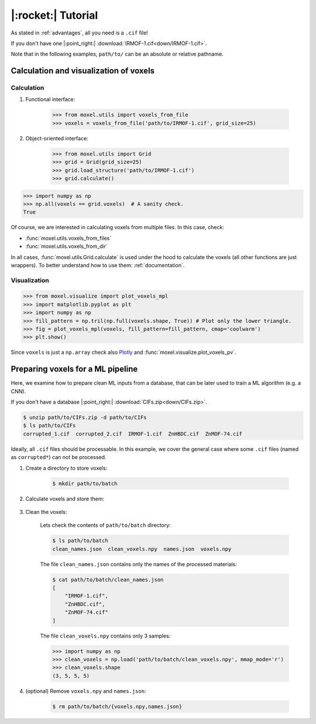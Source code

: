 .. highlight:: python

|:rocket:| Tutorial
===================

As stated in :ref:`advantages`, all you need is a ``.cif`` file!

If you don't have one |:point_right:| :download:`IRMOF-1.cif<down/IRMOF-1.cif>`.

Note that in the following examples, ``path/to/`` can be an absolute or relative pathname.

Calculation and visualization of voxels
---------------------------------------

Calculation
^^^^^^^^^^^

1. Functional interface:

    .. code-block::

        >>> from moxel.utils import voxels_from_file
        >>> voxels = voxels_from_file('path/to/IRMOF-1.cif', grid_size=25)

2. Object-oriented interface:

    .. code-block::

        >>> from moxel.utils import Grid
        >>> grid = Grid(grid_size=25)
        >>> grid.load_structure('path/to/IRMOF-1.cif')
        >>> grid.calculate()

.. code-block::

    >>> import numpy as np
    >>> np.all(voxels == grid.voxels)  # A sanity check.
    True

Of course, we are interested in calculating voxels from multiple files.
In this case, check:

* :func:`moxel.utils.voxels_from_files`
* :func:`moxel.utils.voxels_from_dir`

In all cases, :func:`moxel.utils.Grid.calculate` is used under the hood to calculate the
voxels (all other functions are just wrappers). To better understand how to use
them: :ref:`documentation`.

Visualization
^^^^^^^^^^^^^

.. code-block::

   >>> from moxel.visualize import plot_voxels_mpl
   >>> import matplotlib.pyplot as plt
   >>> import numpy as np
   >>> fill_pattern = np.tril(np.full(voxels.shape, True)) # Plot only the lower triangle.
   >>> fig = plot_voxels_mpl(voxels, fill_pattern=fill_pattern, cmap='coolwarm')
   >>> plt.show()

.. image:: images/plot_voxels.png
    :align: center
    :scale: 30%

Since ``voxels`` is just a ``np.array`` check also `Plotly
<https://plotly.com/python/3d-volume-plots/>`_ and
:func:`moxel.visualize.plot_voxels_pv`.


Preparing voxels for a ML pipeline
----------------------------------

Here, we examine how to prepare clean ML inputs from a database, that can be
later used to train a ML algorithm (e.g. a CNN).

If you don't have a database |:point_right:| :download:`CIFs.zip<down/CIFs.zip>`.

.. code-block:: console

   $ unzip path/to/CIFs.zip -d path/to/CIFs
   $ ls path/to/CIFs
   corrupted_1.cif  corrupted_2.cif  IRMOF-1.cif  ZnHBDC.cif  ZnMOF-74.cif

Ideally, all ``.cif`` files should be processable. In this example, we cover the
general case where some ``.cif`` files (named as ``corrupted*``) can not be
processed.

1. Create a directory to store voxels: 

    .. code-block:: console
        
        $ mkdir path/to/batch 

2. Calculate voxels and store them:

    .. tabs::

        .. code-tab:: python

            >>> from moxel.utils import voxels_from_dir
            >>> voxels_from_dir('path/to/CIFs/', grid_size=5, out_pathname='path/to/batch')

        .. code-tab:: console
            :caption: CLI

            $ moxel create -g 5 path/to/CIFs path/to/batch/

3. Clean the voxels:

    .. tabs::

        .. code-tab:: python

            >>> from moxel.utils import batch_clean
            >>> exit_status = batch_clean('path/to/batch')
            Missing voxels found! Cleaning...
            >>> exit_status
            1

        .. code-tab:: console
            :caption: CLI

            $ moxel clean path/to/batch

    Lets check the contents of ``path/to/batch`` directory:

    .. code-block:: console
        
        $ ls path/to/batch
        clean_names.json  clean_voxels.npy  names.json  voxels.npy

    The file ``clean_names.json`` contains only the names of the processed
    materials:

    .. code-block:: console

        $ cat path/to/batch/clean_names.json
        [
            "IRMOF-1.cif",
            "ZnHBDC.cif",
            "ZnMOF-74.cif"
        ]

    The file ``clean_voxels.npy`` contains only 3 samples:

    .. code-block::

        >>> import numpy as np
        >>> clean_voxels = np.load('path/to/batch/clean_voxels.npy', mmap_mode='r')
        >>> clean_voxels.shape
        (3, 5, 5, 5)

    
4. (optional) Remove ``voxels.npy`` and ``names.json``:

    .. code-block:: console

        $ rm path/to/batch/{voxels.npy,names.json}
